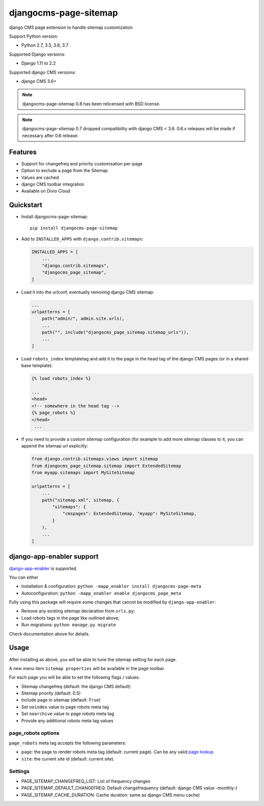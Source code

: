 ======================
djangocms-page-sitemap
======================

|Gitter| |PyPiVersion| |PyVersion| |Status| |TestCoverage| |CodeClimate| |License|

django CMS page extension to handle sitemap customization

Support Python version:

* Python 2.7, 3.5, 3.6, 3.7

Supported Django versions:

* Django 1.11 to 2.2

Supported django CMS versions:

* django CMS 3.6+

.. note:: djangocms-page-sitemap 0.8 has been relicensed with BSD license.

.. note:: djangocms-page-sitemap 0.7 dropped compatibility with django CMS < 3.6. 0.6.x releases will be made if necessary after 0.6 release.


********
Features
********

* Support for changefreq and priority customisation per-page
* Option to exclude a page from the Sitemap
* Values are cached
* django CMS toolbar integration
* Available on Divio Cloud


**********
Quickstart
**********

* Install djangocms-page-sitemap::

    pip install djangocms-page-sitemap

* Add to ``INSTALLED_APPS`` with ``django.contrib.sitemaps``:

  .. code-block:: python

        INSTALLED_APPS = [
            ...
            "django.contrib.sitemaps",
            "djangocms_page_sitemap",
        ]

* Load it into the urlconf, eventually removing django CMS sitemap:

  .. code-block:: python

        ...
        urlpatterns = [
            path("admin/", admin.site.urls),
            ...
            path("", include("djangocms_page_sitemap.sitemap_urls")),
            ...
        ]

* Load ``robots_index`` templatetag and add it to the page in the head tag of the django CMS pages (or in a shared base template):

  .. code-block:: html+django

        {% load robots_index %}

        ...
        <head>
        <!-- somewhere in the head tag -->
        {% page_robots %}
        </head>
         ...

* If you need to provide a custom sitemap configuration (for example to add more
  sitemap classes to it, you can append the sitemap url explicitly:

  .. code-block:: python

        from django.contrib.sitemaps.views import sitemap
        from djangocms_page_sitemap.sitemap import ExtendedSitemap
        from myapp.sitemaps import MySiteSitemap

        urlpatterns = [
            ...
            path("sitemap.xml", sitemap, {
                "sitemaps": {
                    "cmspages": ExtendedSitemap, "myapp": MySiteSitemap,
                }
            ),
            ...
        ]


**************************
django-app-enabler support
**************************

`django-app-enabler`_ is supported.

You can either

* Installation & configuration: ``python -mapp_enabler install djangocms-page-meta``
* Autoconfiguration: ``python -mapp_enabler enable djangocms_page_meta``

Fully using this package will require some changes that cannot be modified by ``django-app-enabler``:

* Remove any existing sitemap declaration from ``urls.py``;
* Load robots tags in the page like outlined above;
* Run migrations: ``python manage.py migrate``

Check documentation above for details.

**********
Usage
**********

After installing as above, you will be able to tune the sitemap setting for each page.

A new menu item ``Sitemap properties`` will be available in the page toolbar.

For each page you will be able to set the following flags / values:

* Sitemap changefreq (default: the django CMS default)
* Sitemap priority (default: 0.5)
* Include page in sitemap (default: ``True``)
* Set ``noindex`` value to page robots meta tag
* Set ``noarchive`` value to page robots meta tag
* Provide any additional robots meta tag values

page_robots options
===================

``page_robots`` meta tag accepts the following parameters:

* ``page``: the page to render robots meta tag (default: current page). Can be
  any valid `page lookup`_
* ``site``: the current site id (default: current site).

Settings
===================

* PAGE_SITEMAP_CHANGEFREQ_LIST: List of frequency changes
* PAGE_SITEMAP_DEFAULT_CHANGEFREQ: Default changefrequency (default: django CMS value -monthly-)
* PAGE_SITEMAP_CACHE_DURATION: Cache duration: same as django CMS menu cache)


.. _page lookup: https://docs.django-cms.org/en/reference/templatetags.html#page_lookup
.. _django-app-enabler: https://github.com/nephila/django-app-enabler


.. |Gitter| image:: https://img.shields.io/badge/GITTER-join%20chat-brightgreen.svg?style=flat-square
    :target: https://gitter.im/nephila/applications
    :alt: Join the Gitter chat

.. |PyPiVersion| image:: https://img.shields.io/pypi/v/djangocms-page-sitemap.svg?style=flat-square
    :target: https://pypi.python.org/pypi/djangocms-page-sitemap
    :alt: Latest PyPI version

.. |PyVersion| image:: https://img.shields.io/pypi/pyversions/djangocms-page-sitemap.svg?style=flat-square
    :target: https://pypi.python.org/pypi/djangocms-page-sitemap
    :alt: Python versions

.. |Status| image:: https://img.shields.io/travis/nephila/djangocms-page-sitemap.svg?style=flat-square
    :target: https://travis-ci.org/nephila/djangocms-page-sitemap
    :alt: Latest Travis CI build status

.. |TestCoverage| image:: https://img.shields.io/coveralls/nephila/djangocms-page-sitemap/master.svg?style=flat-square
    :target: https://coveralls.io/r/nephila/djangocms-page-sitemap?branch=master
    :alt: Test coverage

.. |License| image:: https://img.shields.io/github/license/nephila/djangocms-page-sitemap.svg?style=flat-square
   :target: https://pypi.python.org/pypi/djangocms-page-sitemap/
    :alt: License

.. |CodeClimate| image:: https://codeclimate.com/github/nephila/djangocms-page-sitemap/badges/gpa.svg?style=flat-square
   :target: https://codeclimate.com/github/nephila/djangocms-page-sitemap
   :alt: Code Climate
